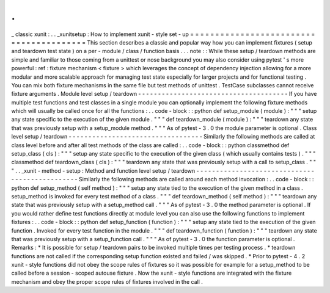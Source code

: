 .
.
_
classic
xunit
:
.
.
_xunitsetup
:
How
to
implement
xunit
-
style
set
-
up
=
=
=
=
=
=
=
=
=
=
=
=
=
=
=
=
=
=
=
=
=
=
=
=
=
=
=
=
=
=
=
=
=
=
=
=
=
=
=
=
This
section
describes
a
classic
and
popular
way
how
you
can
implement
fixtures
(
setup
and
teardown
test
state
)
on
a
per
-
module
/
class
/
function
basis
.
.
.
note
:
:
While
these
setup
/
teardown
methods
are
simple
and
familiar
to
those
coming
from
a
unittest
or
nose
background
you
may
also
consider
using
pytest
'
s
more
powerful
:
ref
:
fixture
mechanism
<
fixture
>
which
leverages
the
concept
of
dependency
injection
allowing
for
a
more
modular
and
more
scalable
approach
for
managing
test
state
especially
for
larger
projects
and
for
functional
testing
.
You
can
mix
both
fixture
mechanisms
in
the
same
file
but
test
methods
of
unittest
.
TestCase
subclasses
cannot
receive
fixture
arguments
.
Module
level
setup
/
teardown
-
-
-
-
-
-
-
-
-
-
-
-
-
-
-
-
-
-
-
-
-
-
-
-
-
-
-
-
-
-
-
-
-
-
-
-
-
-
If
you
have
multiple
test
functions
and
test
classes
in
a
single
module
you
can
optionally
implement
the
following
fixture
methods
which
will
usually
be
called
once
for
all
the
functions
:
.
.
code
-
block
:
:
python
def
setup_module
(
module
)
:
"
"
"
setup
any
state
specific
to
the
execution
of
the
given
module
.
"
"
"
def
teardown_module
(
module
)
:
"
"
"
teardown
any
state
that
was
previously
setup
with
a
setup_module
method
.
"
"
"
As
of
pytest
-
3
.
0
the
module
parameter
is
optional
.
Class
level
setup
/
teardown
-
-
-
-
-
-
-
-
-
-
-
-
-
-
-
-
-
-
-
-
-
-
-
-
-
-
-
-
-
-
-
-
-
-
Similarly
the
following
methods
are
called
at
class
level
before
and
after
all
test
methods
of
the
class
are
called
:
.
.
code
-
block
:
:
python
classmethod
def
setup_class
(
cls
)
:
"
"
"
setup
any
state
specific
to
the
execution
of
the
given
class
(
which
usually
contains
tests
)
.
"
"
"
classmethod
def
teardown_class
(
cls
)
:
"
"
"
teardown
any
state
that
was
previously
setup
with
a
call
to
setup_class
.
"
"
"
.
.
_xunit
-
method
-
setup
:
Method
and
function
level
setup
/
teardown
-
-
-
-
-
-
-
-
-
-
-
-
-
-
-
-
-
-
-
-
-
-
-
-
-
-
-
-
-
-
-
-
-
-
-
-
-
-
-
-
-
-
-
-
-
-
-
Similarly
the
following
methods
are
called
around
each
method
invocation
:
.
.
code
-
block
:
:
python
def
setup_method
(
self
method
)
:
"
"
"
setup
any
state
tied
to
the
execution
of
the
given
method
in
a
class
.
setup_method
is
invoked
for
every
test
method
of
a
class
.
"
"
"
def
teardown_method
(
self
method
)
:
"
"
"
teardown
any
state
that
was
previously
setup
with
a
setup_method
call
.
"
"
"
As
of
pytest
-
3
.
0
the
method
parameter
is
optional
.
If
you
would
rather
define
test
functions
directly
at
module
level
you
can
also
use
the
following
functions
to
implement
fixtures
:
.
.
code
-
block
:
:
python
def
setup_function
(
function
)
:
"
"
"
setup
any
state
tied
to
the
execution
of
the
given
function
.
Invoked
for
every
test
function
in
the
module
.
"
"
"
def
teardown_function
(
function
)
:
"
"
"
teardown
any
state
that
was
previously
setup
with
a
setup_function
call
.
"
"
"
As
of
pytest
-
3
.
0
the
function
parameter
is
optional
.
Remarks
:
*
It
is
possible
for
setup
/
teardown
pairs
to
be
invoked
multiple
times
per
testing
process
.
*
teardown
functions
are
not
called
if
the
corresponding
setup
function
existed
and
failed
/
was
skipped
.
*
Prior
to
pytest
-
4
.
2
xunit
-
style
functions
did
not
obey
the
scope
rules
of
fixtures
so
it
was
possible
for
example
for
a
setup_method
to
be
called
before
a
session
-
scoped
autouse
fixture
.
Now
the
xunit
-
style
functions
are
integrated
with
the
fixture
mechanism
and
obey
the
proper
scope
rules
of
fixtures
involved
in
the
call
.

